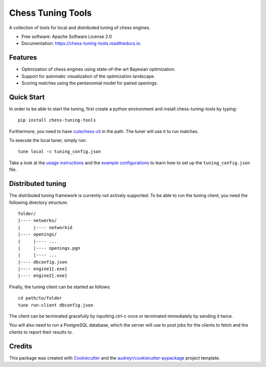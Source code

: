==================
Chess Tuning Tools
==================


.. image:: https://img.shields.io/pypi/v/chess-tuning-tools.svg
        :target: https://pypi.python.org/pypi/chess-tuning-tools

.. image:: https://img.shields.io/travis/kiudee/chess-tuning-tools.svg
        :target: https://travis-ci.org/kiudee/chess-tuning-tools

.. image:: https://readthedocs.org/projects/chess-tuning-tools/badge/?version=latest
        :target: https://chess-tuning-tools.readthedocs.io/en/latest/?badge=latest
        :alt: Documentation Status




A collection of tools for local and distributed tuning of chess engines.


* Free software: Apache Software License 2.0
* Documentation: https://chess-tuning-tools.readthedocs.io.


Features
--------

* Optimization of chess engines using state-of-the-art Bayesian optimization.
* Support for automatic visualization of the optimization landscape.
* Scoring matches using the pentanomial model for paired openings.

Quick Start
-----------

In order to be able to start the tuning, first create a python
environment and install chess-tuning-tools by typing::

   pip install chess-tuning-tools

Furthermore, you need to have `cutechess-cli <https://github.com/cutechess/cutechess>`_
in the path. The tuner will use it to run matches.

To execute the local tuner, simply run::

   tune local -c tuning_config.json

Take a look at the `usage instructions`_ and the `example configurations`_ to
learn how to set up the ``tuning_config.json`` file.


Distributed tuning
------------------

The distributed tuning framework is currently not actively supported.
To be able to run the tuning client, you need the following directory structure::

   folder/
   |---- networks/
   |     |---- networkid
   |---- openings/
   |     |---- ...
   |     |---- openings.pgn
   |     |---- ...
   |---- dbconfig.json
   |---- engine1[.exe]
   |---- engine2[.exe]

Finally, the tuning client can be started as follows::

   cd path/to/folder
   tune run-client dbconfig.json

The client can be terminated gracefully by inputting ctrl-c once or terminated
immediately by sending it twice.

You will also need to run a PostgreSQL database, which the server will use to
post jobs for the clients to fetch and the clients to report their results to.

Credits
-------

This package was created with Cookiecutter_ and the `audreyr/cookiecutter-pypackage`_ project template.

.. _Cookiecutter: https://github.com/audreyr/cookiecutter
.. _`audreyr/cookiecutter-pypackage`: https://github.com/audreyr/cookiecutter-pypackage
.. _example configurations: https://github.com/kiudee/chess-tuning-tools/tree/master/examples
.. _usage instructions: https://chess-tuning-tools.readthedocs.io/en/latest/usage.html
